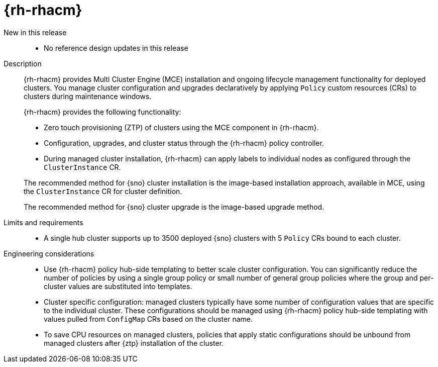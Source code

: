 // Module included in the following assemblies:
//
// * scalability_and_performance/telco_ran_du_ref_design_specs/telco-ran-du-rds.adoc

:_mod-docs-content-type: REFERENCE
[id="telco-ran-red-hat-advanced-cluster-management-rhacm_{context}"]
= {rh-rhacm}

New in this release::
* No reference design updates in this release

Description::
+
--
{rh-rhacm} provides Multi Cluster Engine (MCE) installation and ongoing lifecycle management functionality for deployed clusters.
You manage cluster configuration and upgrades declaratively by applying `Policy` custom resources (CRs) to clusters during maintenance windows.

{rh-rhacm} provides the following functionality:

* Zero touch provisioning (ZTP) of clusters using the MCE component in {rh-rhacm}.
* Configuration, upgrades, and cluster status through the {rh-rhacm} policy controller.
* During managed cluster installation, {rh-rhacm} can apply labels to individual nodes as configured through the `ClusterInstance` CR.

The recommended method for {sno} cluster installation is the image-based installation approach, available in MCE, using the `ClusterInstance` CR for cluster definition.

The recommended method for {sno} cluster upgrade is the image-based upgrade method.
--

Limits and requirements::
* A single hub cluster supports up to 3500 deployed {sno} clusters with 5 `Policy` CRs bound to each cluster.

Engineering considerations::
* Use {rh-rhacm} policy hub-side templating to better scale cluster configuration.
You can significantly reduce the number of policies by using a single group policy or small number of general group policies where the group and per-cluster values are substituted into templates.
* Cluster specific configuration: managed clusters typically have some number of configuration values that are specific to the individual cluster.
These configurations should be managed using {rh-rhacm} policy hub-side templating with values pulled from `ConfigMap` CRs based on the cluster name.
* To save CPU resources on managed clusters, policies that apply static configurations should be unbound from managed clusters after {ztp} installation of the cluster.
